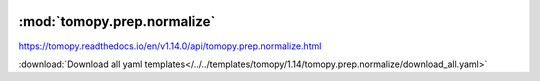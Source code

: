   .. |link_icon| unicode:: U+1F517

:mod:`tomopy.prep.normalize`
============================

https://tomopy.readthedocs.io/en/v1.14.0/api/tomopy.prep.normalize.html



:download:`Download all yaml templates</../../templates/tomopy/1.14/tomopy.prep.normalize/download_all.yaml>`

.. dropdown:: download_all.yaml

    :download:`Download </../../templates/tomopy/1.14/tomopy.prep.normalize/download_all.yaml>`

    |link_icon| `Link to download_all function description <https://tomopy.readthedocs.io/en/stable/api/tomopy.prep.normalize.html#tomopy.prep.normalize.download_all>`_

    .. literalinclude:: /../../templates/tomopy/1.14/tomopy.prep.normalize/download_all.yaml

.. dropdown:: normalize_roi.yaml

    :download:`Download </../../templates/tomopy/1.14/tomopy.prep.normalize/normalize_roi.yaml>`

    |link_icon| `Link to normalize_roi function description <https://tomopy.readthedocs.io/en/stable/api/tomopy.prep.normalize.html#tomopy.prep.normalize.normalize_roi>`_

    .. literalinclude:: /../../templates/tomopy/1.14/tomopy.prep.normalize/normalize_roi.yaml

.. dropdown:: normalize_bg.yaml

    :download:`Download </../../templates/tomopy/1.14/tomopy.prep.normalize/normalize_bg.yaml>`

    |link_icon| `Link to normalize_bg function description <https://tomopy.readthedocs.io/en/stable/api/tomopy.prep.normalize.html#tomopy.prep.normalize.normalize_bg>`_

    .. literalinclude:: /../../templates/tomopy/1.14/tomopy.prep.normalize/normalize_bg.yaml

.. dropdown:: normalize_nf.yaml

    :download:`Download </../../templates/tomopy/1.14/tomopy.prep.normalize/normalize_nf.yaml>`

    |link_icon| `Link to normalize_nf function description <https://tomopy.readthedocs.io/en/stable/api/tomopy.prep.normalize.html#tomopy.prep.normalize.normalize_nf>`_

    .. literalinclude:: /../../templates/tomopy/1.14/tomopy.prep.normalize/normalize_nf.yaml

.. dropdown:: minus_log.yaml

    :download:`Download </../../templates/tomopy/1.14/tomopy.prep.normalize/minus_log.yaml>`

    |link_icon| `Link to minus_log function description <https://tomopy.readthedocs.io/en/stable/api/tomopy.prep.normalize.html#tomopy.prep.normalize.minus_log>`_

    .. literalinclude:: /../../templates/tomopy/1.14/tomopy.prep.normalize/minus_log.yaml

.. dropdown:: normalize.yaml

    :download:`Download </../../templates/tomopy/1.14/tomopy.prep.normalize/normalize.yaml>`

    |link_icon| `Link to normalize function description <https://tomopy.readthedocs.io/en/stable/api/tomopy.prep.normalize.html#tomopy.prep.normalize.normalize>`_

    .. literalinclude:: /../../templates/tomopy/1.14/tomopy.prep.normalize/normalize.yaml